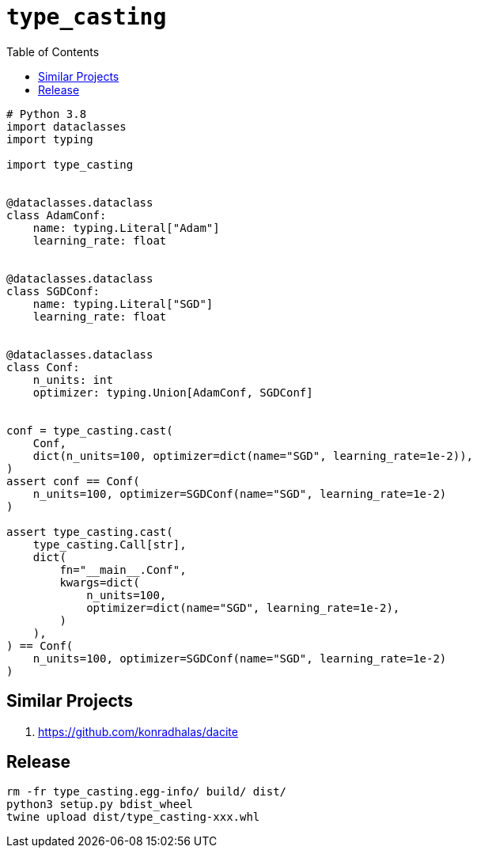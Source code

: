 = `type_casting`
:toc: right

[source,python3]
----
# Python 3.8
import dataclasses
import typing

import type_casting


@dataclasses.dataclass
class AdamConf:
    name: typing.Literal["Adam"]
    learning_rate: float


@dataclasses.dataclass
class SGDConf:
    name: typing.Literal["SGD"]
    learning_rate: float


@dataclasses.dataclass
class Conf:
    n_units: int
    optimizer: typing.Union[AdamConf, SGDConf]


conf = type_casting.cast(
    Conf,
    dict(n_units=100, optimizer=dict(name="SGD", learning_rate=1e-2)),
)
assert conf == Conf(
    n_units=100, optimizer=SGDConf(name="SGD", learning_rate=1e-2)
)

assert type_casting.cast(
    type_casting.Call[str],
    dict(
        fn="__main__.Conf",
        kwargs=dict(
            n_units=100,
            optimizer=dict(name="SGD", learning_rate=1e-2),
        )
    ),
) == Conf(
    n_units=100, optimizer=SGDConf(name="SGD", learning_rate=1e-2)
)
----

== Similar Projects

. https://github.com/konradhalas/dacite

== Release

----
rm -fr type_casting.egg-info/ build/ dist/
python3 setup.py bdist_wheel
twine upload dist/type_casting-xxx.whl
----

